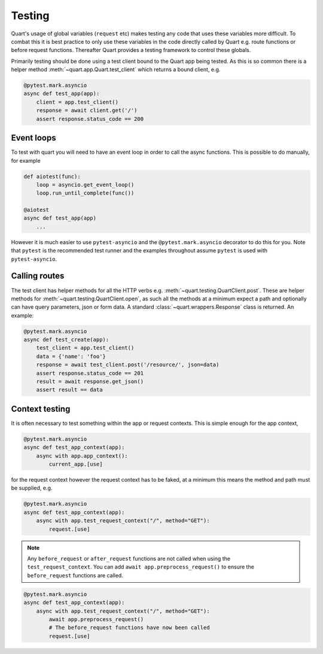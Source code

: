 .. _testing:

Testing
=======

Quart's usage of global variables (``request`` etc) makes testing any
code that uses these variables more difficult. To combat this it is
best practice to only use these variables in the code directly called
by Quart e.g. route functions or before request functions. Thereafter
Quart provides a testing framework to control these globals.

Primarily testing should be done using a test client bound to the
Quart app being tested. As this is so common there is a helper method
:meth:`~quart.app.Quart.test_client` which returns a bound client,
e.g.

.. code-block:: python

    @pytest.mark.asyncio
    async def test_app(app):
        client = app.test_client()
        response = await client.get('/')
        assert response.status_code == 200

Event loops
-----------

To test with quart you will need to have an event loop in order to
call the async functions. This is possible to do manually, for example

.. code-block:: python

    def aiotest(func):
        loop = asyncio.get_event_loop()
        loop.run_until_complete(func())

    @aiotest
    async def test_app(app)
        ...

However it is much easier to use ``pytest-asyncio`` and the
``@pytest.mark.asyncio`` decorator to do this for you. Note that
``pytest`` is the recommended test runner and the examples throughout
assume ``pytest`` is used with ``pytest-asyncio``.

Calling routes
--------------

The test client has helper methods for all the HTTP verbs
e.g. :meth:`~quart.testing.QuartClient.post`. These are helper methods
for :meth:`~quart.testing.QuartClient.open`, as such all the methods at
a minimum expect a path and optionally can have query parameters, json
or form data. A standard :class:`~quart.wrappers.Response` class is
returned. An example:

.. code-block:: python

    @pytest.mark.asyncio
    async def test_create(app):
        test_client = app.test_client()
        data = {'name': 'foo'}
        response = await test_client.post('/resource/', json=data)
        assert response.status_code == 201
        result = await response.get_json()
        assert result == data

Context testing
---------------

It is often necessary to test something within the app or request
contexts.  This is simple enough for the app context,

.. code-block:: python

    @pytest.mark.asyncio
    async def test_app_context(app):
        async with app.app_context():
            current_app.[use]

for the request context however the request context has to be faked,
at a minimum this means the method and path must be supplied, e.g.

.. code-block:: python

    @pytest.mark.asyncio
    async def test_app_context(app):
        async with app.test_request_context("/", method="GET"):
            request.[use]

.. note::

    Any ``before_request`` or ``after_request`` functions are not
    called when using the ``test_request_context``. You can add
    ``await app.preprocess_request()`` to ensure the
    ``before_request`` functions are called.

.. code-block:: python

    @pytest.mark.asyncio
    async def test_app_context(app):
        async with app.test_request_context("/", method="GET"):
            await app.preprocess_request()
            # The before_request functions have now been called
            request.[use]
